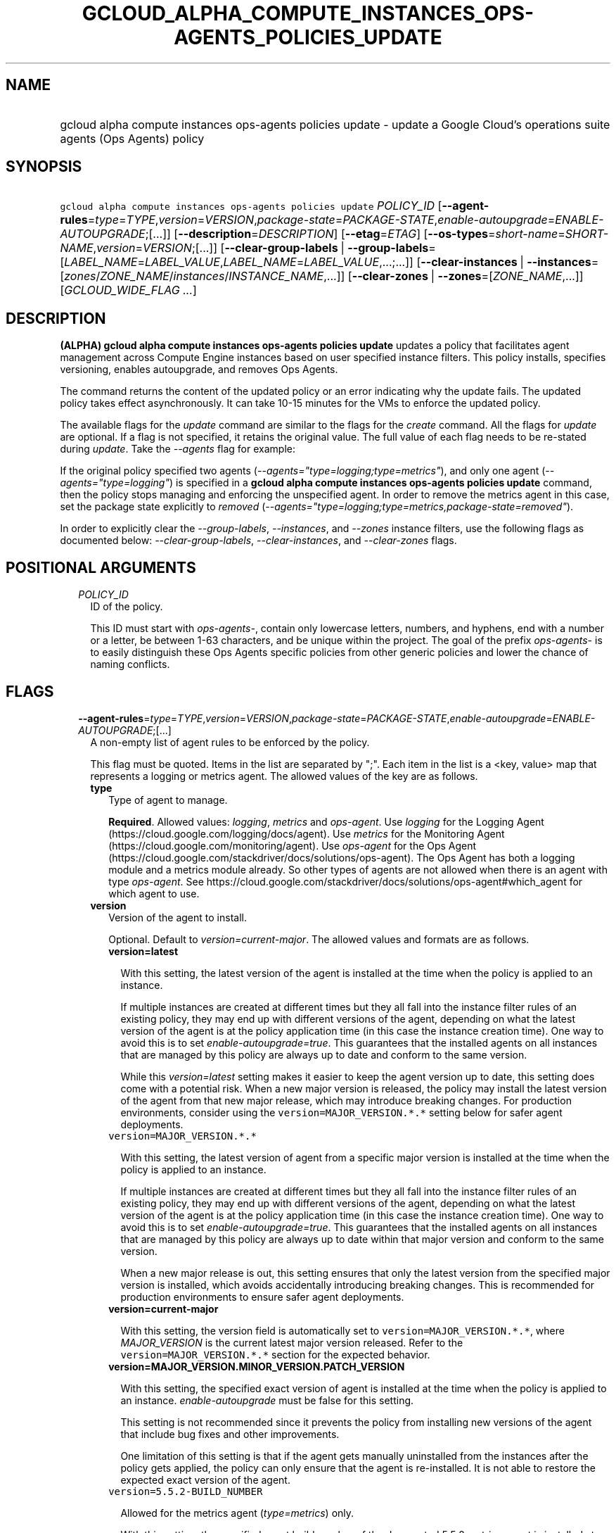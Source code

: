 
.TH "GCLOUD_ALPHA_COMPUTE_INSTANCES_OPS\-AGENTS_POLICIES_UPDATE" 1



.SH "NAME"
.HP
gcloud alpha compute instances ops\-agents policies update \- update a Google Cloud's operations suite agents (Ops\ Agents) policy



.SH "SYNOPSIS"
.HP
\f5gcloud alpha compute instances ops\-agents policies update\fR \fIPOLICY_ID\fR [\fB\-\-agent\-rules\fR=\fItype\fR=\fITYPE\fR,\fIversion\fR=\fIVERSION\fR,\fIpackage\-state\fR=\fIPACKAGE\-STATE\fR,\fIenable\-autoupgrade\fR=\fIENABLE\-AUTOUPGRADE\fR;[...]] [\fB\-\-description\fR=\fIDESCRIPTION\fR] [\fB\-\-etag\fR=\fIETAG\fR] [\fB\-\-os\-types\fR=\fIshort\-name\fR=\fISHORT\-NAME\fR,\fIversion\fR=\fIVERSION\fR;[...]] [\fB\-\-clear\-group\-labels\fR\ |\ \fB\-\-group\-labels\fR=[\fILABEL_NAME\fR=\fILABEL_VALUE\fR,\fILABEL_NAME\fR=\fILABEL_VALUE\fR,...;...]] [\fB\-\-clear\-instances\fR\ |\ \fB\-\-instances\fR=[\fIzones\fR/\fIZONE_NAME\fR/\fIinstances\fR/\fIINSTANCE_NAME\fR,...]] [\fB\-\-clear\-zones\fR\ |\ \fB\-\-zones\fR=[\fIZONE_NAME\fR,...]] [\fIGCLOUD_WIDE_FLAG\ ...\fR]



.SH "DESCRIPTION"

\fB(ALPHA)\fR \fBgcloud alpha compute instances ops\-agents policies update\fR
updates a policy that facilitates agent management across Compute Engine
instances based on user specified instance filters. This policy installs,
specifies versioning, enables autoupgrade, and removes Ops Agents.

The command returns the content of the updated policy or an error indicating why
the update fails. The updated policy takes effect asynchronously. It can take
10\-15 minutes for the VMs to enforce the updated policy.

The available flags for the \f5\fIupdate\fR\fR command are similar to the flags
for the \f5\fIcreate\fR\fR command. All the flags for \f5\fIupdate\fR\fR are
optional. If a flag is not specified, it retains the original value. The full
value of each flag needs to be re\-stated during \f5\fIupdate\fR\fR. Take the
\f5\fI\-\-agents\fR\fR flag for example:

If the original policy specified two agents
(\f5\fI\-\-agents="type=logging;type=metrics"\fR\fR), and only one agent
(\f5\fI\-\-agents="type=logging"\fR\fR) is specified in a \fBgcloud alpha
compute instances ops\-agents policies update\fR command, then the policy stops
managing and enforcing the unspecified agent. In order to remove the metrics
agent in this case, set the package state explicitly to \f5\fIremoved\fR\fR
(\f5\fI\-\-agents="type=logging;type=metrics,package\-state=removed"\fR\fR).

In order to explicitly clear the \f5\fI\-\-group\-labels\fR\fR,
\f5\fI\-\-instances\fR\fR, and \f5\fI\-\-zones\fR\fR instance filters, use the
following flags as documented below: \f5\fI\-\-clear\-group\-labels\fR\fR,
\f5\fI\-\-clear\-instances\fR\fR, and \f5\fI\-\-clear\-zones\fR\fR flags.



.SH "POSITIONAL ARGUMENTS"

.RS 2m
.TP 2m
\fIPOLICY_ID\fR
ID of the policy.

This ID must start with \f5\fIops\-agents\-\fR\fR, contain only lowercase
letters, numbers, and hyphens, end with a number or a letter, be between 1\-63
characters, and be unique within the project. The goal of the prefix
\f5\fIops\-agents\-\fR\fR is to easily distinguish these Ops Agents specific
policies from other generic policies and lower the chance of naming conflicts.


.RE
.sp

.SH "FLAGS"

.RS 2m
.TP 2m
\fB\-\-agent\-rules\fR=\fItype\fR=\fITYPE\fR,\fIversion\fR=\fIVERSION\fR,\fIpackage\-state\fR=\fIPACKAGE\-STATE\fR,\fIenable\-autoupgrade\fR=\fIENABLE\-AUTOUPGRADE\fR;[...]
A non\-empty list of agent rules to be enforced by the policy.

This flag must be quoted. Items in the list are separated by ";". Each item in
the list is a <key, value> map that represents a logging or metrics agent. The
allowed values of the key are as follows.

.RS 2m
.TP 2m
\fBtype\fR
Type of agent to manage.

\fBRequired\fR. Allowed values: \f5\fIlogging\fR\fR, \f5\fImetrics\fR\fR and
\f5\fIops\-agent\fR\fR. Use \f5\fIlogging\fR\fR for the Logging Agent
(https://cloud.google.com/logging/docs/agent). Use \f5\fImetrics\fR\fR for the
Monitoring Agent (https://cloud.google.com/monitoring/agent). Use
\f5\fIops\-agent\fR\fR for the Ops Agent
(https://cloud.google.com/stackdriver/docs/solutions/ops\-agent). The Ops Agent
has both a logging module and a metrics module already. So other types of agents
are not allowed when there is an agent with type \f5\fIops\-agent\fR\fR. See
https://cloud.google.com/stackdriver/docs/solutions/ops\-agent#which_agent for
which agent to use.

.TP 2m
\fBversion\fR
Version of the agent to install.

Optional. Default to \f5\fIversion=current\-major\fR\fR. The allowed values and
formats are as follows.

.RS 2m
.TP 2m
\fBversion=latest\fR

With this setting, the latest version of the agent is installed at the time when
the policy is applied to an instance.

If multiple instances are created at different times but they all fall into the
instance filter rules of an existing policy, they may end up with different
versions of the agent, depending on what the latest version of the agent is at
the policy application time (in this case the instance creation time). One way
to avoid this is to set \f5\fIenable\-autoupgrade=true\fR\fR. This guarantees
that the installed agents on all instances that are managed by this policy are
always up to date and conform to the same version.

While this \f5\fIversion=latest\fR\fR setting makes it easier to keep the agent
version up to date, this setting does come with a potential risk. When a new
major version is released, the policy may install the latest version of the
agent from that new major release, which may introduce breaking changes. For
production environments, consider using the \f5version=MAJOR_VERSION.*.*\fR
setting below for safer agent deployments.

.TP 2m
\f5version=MAJOR_VERSION.*.*\fR

With this setting, the latest version of agent from a specific major version is
installed at the time when the policy is applied to an instance.

If multiple instances are created at different times but they all fall into the
instance filter rules of an existing policy, they may end up with different
versions of the agent, depending on what the latest version of the agent is at
the policy application time (in this case the instance creation time). One way
to avoid this is to set \f5\fIenable\-autoupgrade=true\fR\fR. This guarantees
that the installed agents on all instances that are managed by this policy are
always up to date within that major version and conform to the same version.

When a new major release is out, this setting ensures that only the latest
version from the specified major version is installed, which avoids accidentally
introducing breaking changes. This is recommended for production environments to
ensure safer agent deployments.

.TP 2m
\fBversion=current\-major\fR

With this setting, the version field is automatically set to
\f5version=MAJOR_VERSION.*.*\fR, where \f5\fIMAJOR_VERSION\fR\fR is the current
latest major version released. Refer to the \f5version=MAJOR_VERSION.*.*\fR
section for the expected behavior.

.TP 2m
\fBversion=MAJOR_VERSION.MINOR_VERSION.PATCH_VERSION\fR

With this setting, the specified exact version of agent is installed at the time
when the policy is applied to an instance. \f5\fIenable\-autoupgrade\fR\fR must
be false for this setting.

This setting is not recommended since it prevents the policy from installing new
versions of the agent that include bug fixes and other improvements.

One limitation of this setting is that if the agent gets manually uninstalled
from the instances after the policy gets applied, the policy can only ensure
that the agent is re\-installed. It is not able to restore the expected exact
version of the agent.

.TP 2m
\f5version=5.5.2\-BUILD_NUMBER\fR

Allowed for the metrics agent (\f5\fItype=metrics\fR\fR) only.

With this setting, the specified exact build number of the deprecated 5.5.2
metrics agent is installed at the time when the policy is applied to an
instance. enable\-autoupgrade must be false for this setting.

This setting is deprecated and will be decommissioned along with the 5.5.2
metrics agent on Apr 28, 2021
(https://cloud.google.com/stackdriver/docs/deprecations/mon\-agent). It is not
recommended since it prevents the policy from installing new versions of the
agent that include bug fixes and other improvements.

One limitation of this setting is that if the agent gets manually uninstalled
from the instances after the policy gets applied, the policy can only ensure
that the agent is re\-installed. It is not able to restore the expected exact
version of the agent.

.RE
.sp
.TP 2m
\fBpackage\-state\fR
Desired package state of the agent.

Optional. Default to \f5\fIpackage\-state=installed\fR\fR. The allowed values
are as follows.

.RS 2m
.TP 2m
\fBpackage\-state=installed\fR

With this setting, the policy will ensure the agent package is installed on the
instances and the agent service is running.

.TP 2m
\fBpackage\-state=removed\fR

With this setting, the policy will ensure the agent package is removed from the
instances, which stops the service from running.

.RE
.sp
.TP 2m
\fBenable\-autoupgrade\fR
Whether to enable autoupgrade of the agent.

Optional. Default to \f5\fIenable\-autoupgrade=true\fR\fR. Allowed values:
\f5\fItrue\fR\fR or \f5\fIfalse\fR\fR. This has to be \f5\fIfalse\fR\fR if the
agent version is set to a specific patch version in the format of
\f5\fIversion=MAJOR_VERSION.MINOR_VERSION.PATCH_VERSION\fR\fR.

.RE
.sp
.TP 2m
\fB\-\-description\fR=\fIDESCRIPTION\fR
Description of the policy.

.TP 2m
\fB\-\-etag\fR=\fIETAG\fR
Etag of the policy.

\f5\fIetag\fR\fR is used for optimistic concurrency control as a way to help
prevent simultaneous updates of a policy from overwriting each other. It is
strongly suggested that systems make use of the \f5\fIetag\fR\fR in the
read\-modify\-write cycle to perform policy updates in order to avoid race
conditions: an \f5\fIetag\fR\fR is returned in the response of a
\f5\fIdescribe\fR\fR command, and systems are expected to put that
\f5\fIetag\fR\fR in the request to an \f5\fIupdate\fR\fR command to ensure that
their change will be applied to the same version of the policy.

.TP 2m
\fB\-\-os\-types\fR=\fIshort\-name\fR=\fISHORT\-NAME\fR,\fIversion\fR=\fIVERSION\fR;[...]
A non\-empty list of OS types to filter instances that the policy applies to.

For Alpha, exactly one OS type needs to be specified. The support for multiple
OS types will be added later for more flexibility. Each OS type contains the
following fields.

.RS 2m
.TP 2m
\fBshort\-name\fR
Short name of the OS.

\fBRequired\fR. Allowed values: \f5\fIcentos\fR\fR, \f5\fIdebian\fR\fR,
\f5\fIrhel\fR\fR, \f5\fIsles\fR\fR, \f5\fIsles_sap\fR\fR, \f5\fIubuntu\fR\fR.
This is typically the \f5\fIID\fR\fR value in the \f5\fI/etc/os\-release\fR\fR
file in the OS.

To inspect the exact OS short name of an instance, run:

.RS 2m
$ gcloud beta compute instances os\-inventory describe INSTANCE_NAME
.RE

.TP 2m
\fBversion\fR
Version of the OS.

\fBRequired\fR. This is typically the \f5\fIVERSION_ID\fR\fR value in the
\f5\fI/etc/os\-release\fR\fR file in the OS.

To inspect the exact OS version of an instance, run:

.RS 2m
$ gcloud beta compute instances os\-inventory describe INSTANCE_NAME
.RE

Sample values:

.RS 2m
OS Short Name      OS Version
centos             8
centos             7
debian             10
debian             9
rhel               8.*
rhel               7.*
sles               12.*
sles               15.*
sles_sap           12.*
sles_sap           15.*
ubuntu             16.04
ubuntu             18.04
ubuntu             19.10
ubuntu             20.04
.RE

\f5*\fR can be used to match a prefix of the version: \f5<VERSION_PREFIX>*\fR
matches any version that starts with \f5\fI<VERSION_PREFIX>\fR\fR.

.RE
.sp
.TP 2m

At most one of these may be specified:

.RS 2m
.TP 2m
\fB\-\-clear\-group\-labels\fR
Clear the group labels filter that was previously set by the
\f5\fI\-\-group\-labels\fR\fR flag to filter instances that the policy applies
to.

.TP 2m
\fB\-\-group\-labels\fR=[\fILABEL_NAME\fR=\fILABEL_VALUE\fR,\fILABEL_NAME\fR=\fILABEL_VALUE\fR,...;...]
A list of label maps to filter instances that the policy applies to.

Optional. The \f5\fI\-\-group\-labels\fR\fR flag needs to be quoted. Each label
map item in the list are separated by \f5;\fR. To manage instance labels, refer
to the \f5link:gcloud/beta/compute/instances/add\-labels[gcloud beta compute
instances add\-labels]\fR and the
\f5link:gcloud/beta/compute/instances/remove\-labels[gcloud beta compute
instances remove\-labels]\fR commands.

Each label map item in the \f5\fI\-\-group\-labels\fR\fR list is a map in the
format of \f5\fILABEL_NAME=LABEL_VALUE,LABEL_NAME=LABEL_VALUE,...\fR\fR. An
instance has to match all of the \f5\fILABEL_NAME=LABEL_VALUE\fR\fR criteria
inside a label map to be considered a match for that label map. But the instance
only needs to match one label map in the \f5\fI\-\-group\-labels\fR\fR list.

For example,
\f5\fI\-\-group\-labels="env=prod,product=myapp;env=staging,product=myapp"\fR\fR
implies the matching criteria is:

\fB(env=prod AND product=myapp) OR (env=staging AND product=myapp)\fR

.RE
.sp
.TP 2m

At most one of these may be specified:

.RS 2m
.TP 2m
\fB\-\-clear\-instances\fR
Clear the instances filter that was previously set by the
\f5\fI\-\-instances\fR\fR flag to filter instances that the policy applies to.

.TP 2m
\fB\-\-instances\fR=[\fIzones\fR/\fIZONE_NAME\fR/\fIinstances\fR/\fIINSTANCE_NAME\fR,...]
A list of fully\-qualified names to filter instances that the policy applies to.

Each item in the list must be in the format of
\f5zones/ZONE_NAME/instances/INSTANCE_NAME\fR. The policy can also target
instances that are not yet created.

To list all existing instances, run:

.RS 2m
$ gcloud compute instances list
.RE

The \f5\fI\-\-instances\fR\fR flag is recommended for use during development and
testing. In production environments, it's more common to select instances via a
combination of \f5\fI\-\-zones\fR\fR and \f5\fI\-\-group\-labels\fR\fR.

.RE
.sp
.TP 2m

At most one of these may be specified:

.RS 2m
.TP 2m
\fB\-\-clear\-zones\fR
Clear the zones filter that was previously set by the \f5\fI\-\-zones\fR\fR flag
to filter instances that the policy applies to.

.TP 2m
\fB\-\-zones\fR=[\fIZONE_NAME\fR,...]
A list of zones to filter instances to apply the policy.

To list available zones, run:

.RS 2m
$ gcloud compute zones list
.RE

The use of the \f5\fI\-\-zones\fR\fR and \f5\fI\-\-group\-labels\fR\fR flags is
recommended for production environments. For testing and development, it's more
common to select instances directly via the \f5\fI\-\-instances\fR\fR flag.


.RE
.RE
.sp

.SH "GCLOUD WIDE FLAGS"

These flags are available to all commands: \-\-account, \-\-billing\-project,
\-\-configuration, \-\-flags\-file, \-\-flatten, \-\-format, \-\-help,
\-\-impersonate\-service\-account, \-\-log\-http, \-\-project, \-\-quiet,
\-\-trace\-token, \-\-user\-output\-enabled, \-\-verbosity.

Run \fB$ gcloud help\fR for details.



.SH "EXAMPLES"

To update a policy named \f5\fIops\-agents\-test\-policy\fR\fR to target a
single CentOS 7 VM instance named
\f5\fIzones/us\-central1\-a/instances/test\-instance\fR\fR for testing or
development, and install both Logging and Monitoring Agents on that VM instance,
run:

.RS 2m
$ gcloud alpha compute instances ops\-agents policies update \e
    ops\-agents\-test\-policy \e
    \-\-agent\-rules="type=logging;type=metrics" \e
    \-\-instances=zones/us\-central1\-a/instances/test\-instance \e
    \-\-os\-types=short\-name=centos,version=7
.RE

To update a policy named \f5\fIops\-agents\-prod\-policy\fR\fR to target all
CentOS 7 VMs in zone \f5\fIus\-central1\-a\fR\fR with either
\f5\fIenv=prod,product=myapp\fR\fR labels or
\f5\fIenv=staging,product=myapp\fR\fR labels, and make sure the logging agent
and metrics agent versions are pinned to specific major versions for staging and
production, run:

.RS 2m
$ gcloud alpha compute instances ops\-agents policies update \e
    ops\-agents\-prod\-policy \e
    \-\-agent\-rules="type=logging,version=1.*.*;type=metrics,version=6\e
.*.*" \e
    \-\-group\-labels="env=prod,product=myapp;env=staging,product=myapp\e
" \-\-os\-types=short\-name=centos,version=7 \-\-zones=us\-central1\-a
.RE

To update a policy named \f5\fIops\-agents\-labels\-policy\fR\fR to clear the
instances filters and use a group labels filter instead to target VMs with
either \f5\fIenv=prod,product=myapp\fR\fR or
\f5\fIenv=staging,product=myapp\fR\fR labels, run:

.RS 2m
$ gcloud alpha compute instances ops\-agents policies update \e
    ops\-agents\-labels\-policy \-\-clear\-instances \e
    \-\-group\-labels="env=prod,product=myapp;env=staging,product=myapp\e
"
.RE

To perform the same update as above, conditionally on the fact that the policy's
etag (retrieved by an earlier command) is
\f5\fIf59741c8\-bb5e\-4ee6\-bf6f\-c4ebeb6b06e0\fR\fR, run:

.RS 2m
$ gcloud alpha compute instances ops\-agents policies update \e
    ops\-agents\-labels\-policy \-\-clear\-instances \e
    \-\-group\-labels="env=prod,product=myapp;env=staging,product=myapp\e
" \-\-etag=f59741c8\-bb5e\-4ee6\-bf6f\-c4ebeb6b06e0
.RE



.SH "NOTES"

This command is currently in ALPHA and may change without notice. If this
command fails with API permission errors despite specifying the right project,
you may be trying to access an API with an invitation\-only early access
allowlist.

